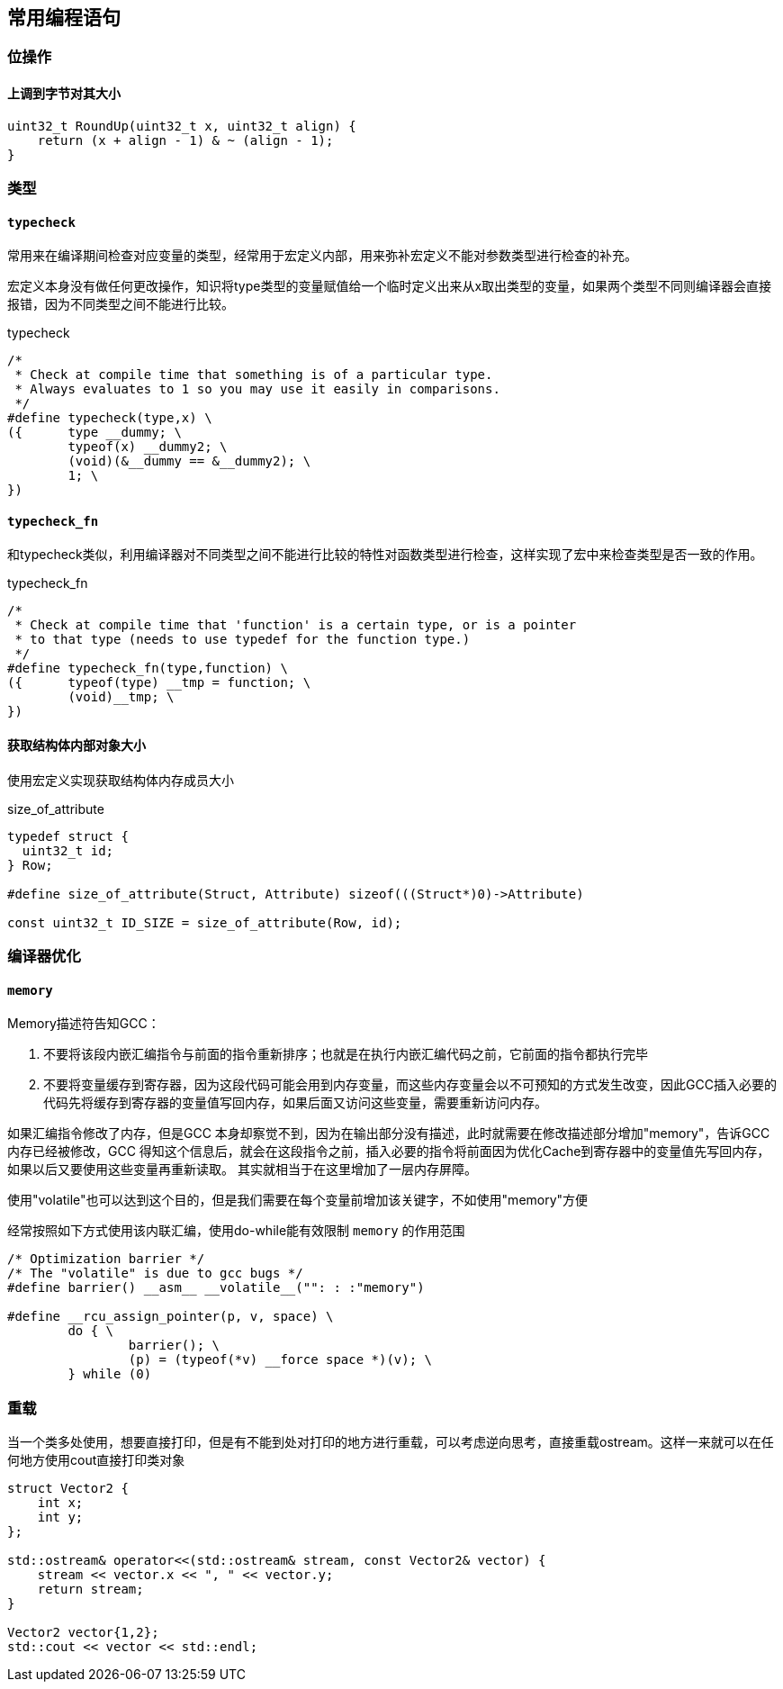 
== 常用编程语句




=== 位操作

==== 上调到字节对其大小
[source, cpp]
----
uint32_t RoundUp(uint32_t x, uint32_t align) {
    return (x + align - 1) & ~ (align - 1);
}
----




=== 类型


==== `typecheck`

常用来在编译期间检查对应变量的类型，经常用于宏定义内部，用来弥补宏定义不能对参数类型进行检查的补充。

宏定义本身没有做任何更改操作，知识将type类型的变量赋值给一个临时定义出来从x取出类型的变量，如果两个类型不同则编译器会直接报错，因为不同类型之间不能进行比较。

[source, cpp]
.typecheck
----
/*
 * Check at compile time that something is of a particular type.
 * Always evaluates to 1 so you may use it easily in comparisons.
 */
#define typecheck(type,x) \
({	type __dummy; \
	typeof(x) __dummy2; \
	(void)(&__dummy == &__dummy2); \
	1; \
})
----

==== `typecheck_fn`

和typecheck类似，利用编译器对不同类型之间不能进行比较的特性对函数类型进行检查，这样实现了宏中来检查类型是否一致的作用。

.typecheck_fn
[source, cpp]
----
/*
 * Check at compile time that 'function' is a certain type, or is a pointer
 * to that type (needs to use typedef for the function type.)
 */
#define typecheck_fn(type,function) \
({	typeof(type) __tmp = function; \
	(void)__tmp; \
})
----


==== 获取结构体内部对象大小

使用宏定义实现获取结构体内存成员大小

[source, cpp]
.size_of_attribute
----
typedef struct {
  uint32_t id;
} Row;

#define size_of_attribute(Struct, Attribute) sizeof(((Struct*)0)->Attribute)

const uint32_t ID_SIZE = size_of_attribute(Row, id);
----





=== 编译器优化

==== `memory`

Memory描述符告知GCC：

1. 不要将该段内嵌汇编指令与前面的指令重新排序；也就是在执行内嵌汇编代码之前，它前面的指令都执行完毕 +
2. 不要将变量缓存到寄存器，因为这段代码可能会用到内存变量，而这些内存变量会以不可预知的方式发生改变，因此GCC插入必要的代码先将缓存到寄存器的变量值写回内存，如果后面又访问这些变量，需要重新访问内存。

如果汇编指令修改了内存，但是GCC 本身却察觉不到，因为在输出部分没有描述，此时就需要在修改描述部分增加"memory"，告诉GCC 内存已经被修改，GCC 得知这个信息后，就会在这段指令之前，插入必要的指令将前面因为优化Cache到寄存器中的变量值先写回内存，如果以后又要使用这些变量再重新读取。 其实就相当于在这里增加了一层内存屏障。

使用"volatile"也可以达到这个目的，但是我们需要在每个变量前增加该关键字，不如使用"memory"方便

经常按照如下方式使用该内联汇编，使用do-while能有效限制 `memory` 的作用范围
[source, cpp]
----
/* Optimization barrier */
/* The "volatile" is due to gcc bugs */
#define barrier() __asm__ __volatile__("": : :"memory")

#define __rcu_assign_pointer(p, v, space) \
	do { \
		barrier(); \
		(p) = (typeof(*v) __force space *)(v); \
	} while (0)
----




=== 重载

当一个类多处使用，想要直接打印，但是有不能到处对打印的地方进行重载，可以考虑逆向思考，直接重载ostream。这样一来就可以在任何地方使用cout直接打印类对象

[source, cpp]
----
struct Vector2 {
    int x;
    int y;
};

std::ostream& operator<<(std::ostream& stream, const Vector2& vector) {
    stream << vector.x << ", " << vector.y;
    return stream;
}

Vector2 vector{1,2};
std::cout << vector << std::endl;
----




